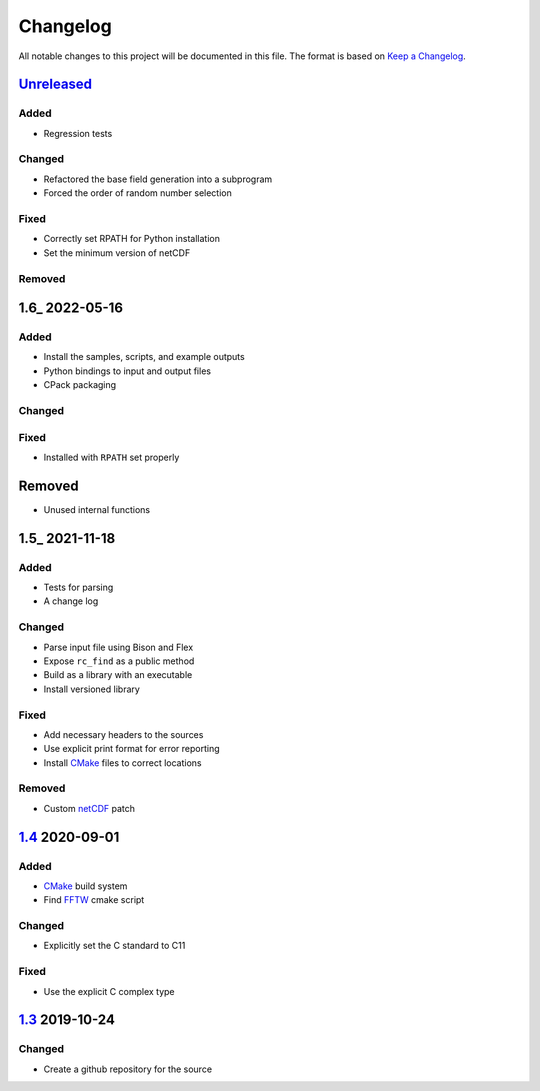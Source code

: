 Changelog
=========

All notable changes to this project will be documented in this file.
The format is based on `Keep a Changelog`_.

Unreleased_
-----------

Added
^^^^^

-   Regression tests

Changed
^^^^^^^

-   Refactored the base field generation into a subprogram
-   Forced the order of random number selection

Fixed
^^^^^

-   Correctly set RPATH for Python installation
-   Set the minimum version of netCDF

Removed
^^^^^^^

1.6_ 2022-05-16
---------------

Added
^^^^^

-   Install the samples, scripts, and example outputs
-   Python bindings to input and output files
-   CPack packaging

Changed
^^^^^^^

Fixed
^^^^^

-   Installed with ``RPATH`` set properly

Removed
-------

-   Unused internal functions

1.5_ 2021-11-18
---------------

Added
^^^^^

-   Tests for parsing
-   A change log

Changed
^^^^^^^

-   Parse input file using Bison and Flex
-   Expose ``rc_find`` as a public method
-   Build as a library with an executable
-   Install versioned library

Fixed
^^^^^

-   Add necessary headers to the sources
-   Use explicit print format for error reporting
-   Install CMake_ files to correct locations

Removed
^^^^^^^

-   Custom netCDF_ patch


1.4_ 2020-09-01
---------------

Added
^^^^^

-   CMake_ build system
-   Find FFTW_ cmake script

Changed
^^^^^^^

-   Explicitly set the C standard to C11

Fixed
^^^^^

-   Use the explicit C complex type

1.3_ 2019-10-24
---------------

Changed
^^^^^^^

-   Create a github repository for the source

.. _Unreleased: https://github.com/kprussing/cloudgen/compare/1.6...HEAD
.. _1.5: https://github.com/kprussing/cloudgen/compare/1.5...1.6
.. _1.5: https://github.com/kprussing/cloudgen/compare/1.4...1.5
.. _1.4: https://github.com/kprussing/cloudgen/compare/1.3...1.4
.. _1.3: https://github.com/kprussing/cloudgen/releases/tag/1.3
.. _Keep a Changelog: https://keepachangelog.com/en/1.0.0/
.. _CMake: https://cmake.org
.. _FFTW: https://www.fftw.org
.. _netCDF: https://www.unidata.ucar.edu/software/netcdf/
